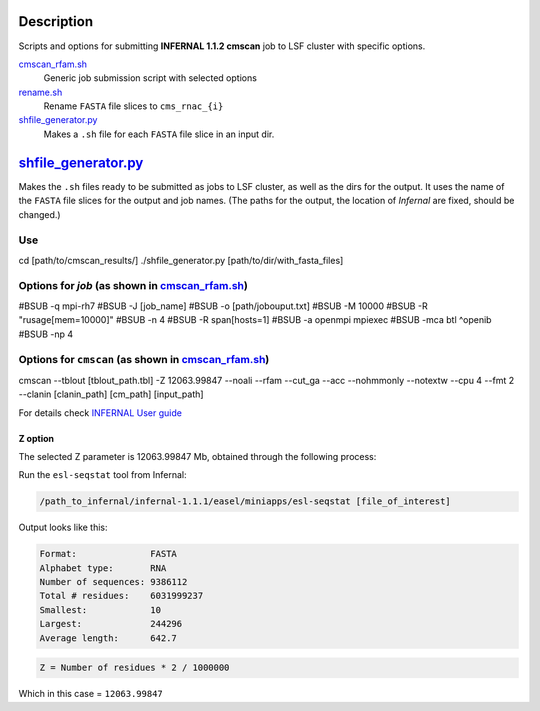Description
===========
Scripts and options for submitting **INFERNAL 1.1.2 cmscan** job to LSF cluster with specific options.

`cmscan_rfam.sh <https://github.com/nataquinones/Rfam-RNAcentral/blob/master/cmscan_rfam/cmscan_rfam.sh>`_
	Generic job submission script with selected options

`rename.sh <https://github.com/nataquinones/Rfam-RNAcentral/blob/master/cmscan_rfam/rename.sh>`_
	Rename ``FASTA`` file slices to ``cms_rnac_{i}``

`shfile_generator.py <https://github.com/nataquinones/Rfam-RNAcentral/blob/master/cmscan_rfam/shfile_generator.py>`_
	Makes a ``.sh`` file for each ``FASTA`` file slice in an input dir. 


`shfile_generator.py <https://github.com/nataquinones/Rfam-RNAcentral/blob/master/cmscan_rfam/shfile_generator.py>`_
======================
Makes the ``.sh`` files ready to be submitted as jobs to LSF cluster, as well as the dirs for the output. It uses the name of the ``FASTA`` file slices for the output and job names. (The paths for the output, the location of *Infernal* are fixed, should be changed.)

Use
---

.. code ::

cd [path/to/cmscan_results/]
./shfile_generator.py [path/to/dir/with_fasta_files]


Options for *job* (as shown in `cmscan_rfam.sh <https://github.com/nataquinones/Rfam-RNAcentral/blob/master/cmscan_rfam/cmscan_rfam.sh>`_)
-----------------------------------------------------------------------------------------------------------------------------------------

.. code :: 

#BSUB -q mpi-rh7
#BSUB -J [job_name]
#BSUB -o [path/jobouput.txt]
#BSUB -M 10000
#BSUB -R "rusage[mem=10000]"
#BSUB -n 4
#BSUB -R span[hosts=1]
#BSUB -a openmpi mpiexec
#BSUB -mca btl ^openib
#BSUB -np 4

Options for ``cmscan`` (as shown in `cmscan_rfam.sh <https://github.com/nataquinones/Rfam-RNAcentral/blob/master/cmscan_rfam/cmscan_rfam.sh>`_)
-----------------------------------------------------------------------------------------------------------------------------------------

.. code ::

cmscan --tblout [tblout_path.tbl] -Z 12063.99847 --noali --rfam --cut_ga --acc --nohmmonly --notextw --cpu 4 --fmt 2 --clanin [clanin_path] [cm_path] [input_path]


For details check `INFERNAL User guide <http://eddylab.org/infernal/Userguide.pdf>`_

Z option
^^^^^^^^^
The selected Z parameter is 12063.99847 Mb, obtained through the following process:

Run the ``esl-seqstat`` tool from Infernal:

.. code:: bash

	/path_to_infernal/infernal-1.1.1/easel/miniapps/esl-seqstat [file_of_interest]

Output looks like this:

.. code::

	Format:              FASTA
	Alphabet type:       RNA
	Number of sequences: 9386112
	Total # residues:    6031999237
	Smallest:            10
	Largest:             244296
	Average length:      642.7

.. code:: bash

	Z = Number of residues * 2 / 1000000 

Which in this case = ``12063.99847``
